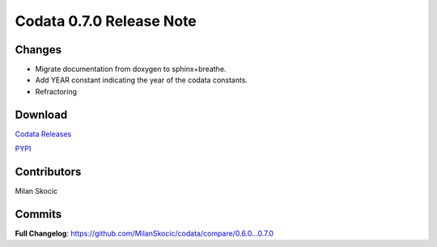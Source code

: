 Codata 0.7.0 Release Note
============================

Changes
---------------

* Migrate documentation from doxygen to sphinx+breathe.
* Add YEAR constant indicating the year of the codata constants.
* Refractoring

Download
---------------

`Codata Releases <https://github.com/MilanSkocic/codata/releases>`_

`PYPI <https://pypi.org/project/pycodata>`_


Contributors
---------------
Milan Skocic

Commits
---------

**Full Changelog**: https://github.com/MilanSkocic/codata/compare/0.6.0...0.7.0
